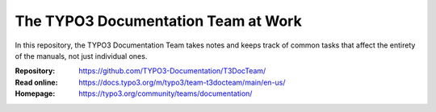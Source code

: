 ====================================
The TYPO3 Documentation Team at Work
====================================

In this repository, the TYPO3 Documentation Team takes notes and keeps track of
common tasks that affect the entirety of the manuals, not just individual ones.

:Repository:      https://github.com/TYPO3-Documentation/T3DocTeam/
:Read online:     https://docs.typo3.org/m/typo3/team-t3docteam/main/en-us/
:Homepage:        https://typo3.org/community/teams/documentation/
